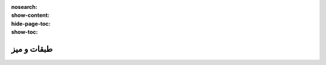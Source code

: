 :nosearch:
:show-content:
:hide-page-toc:
:show-toc:

=============================
طبقات و میز
=============================